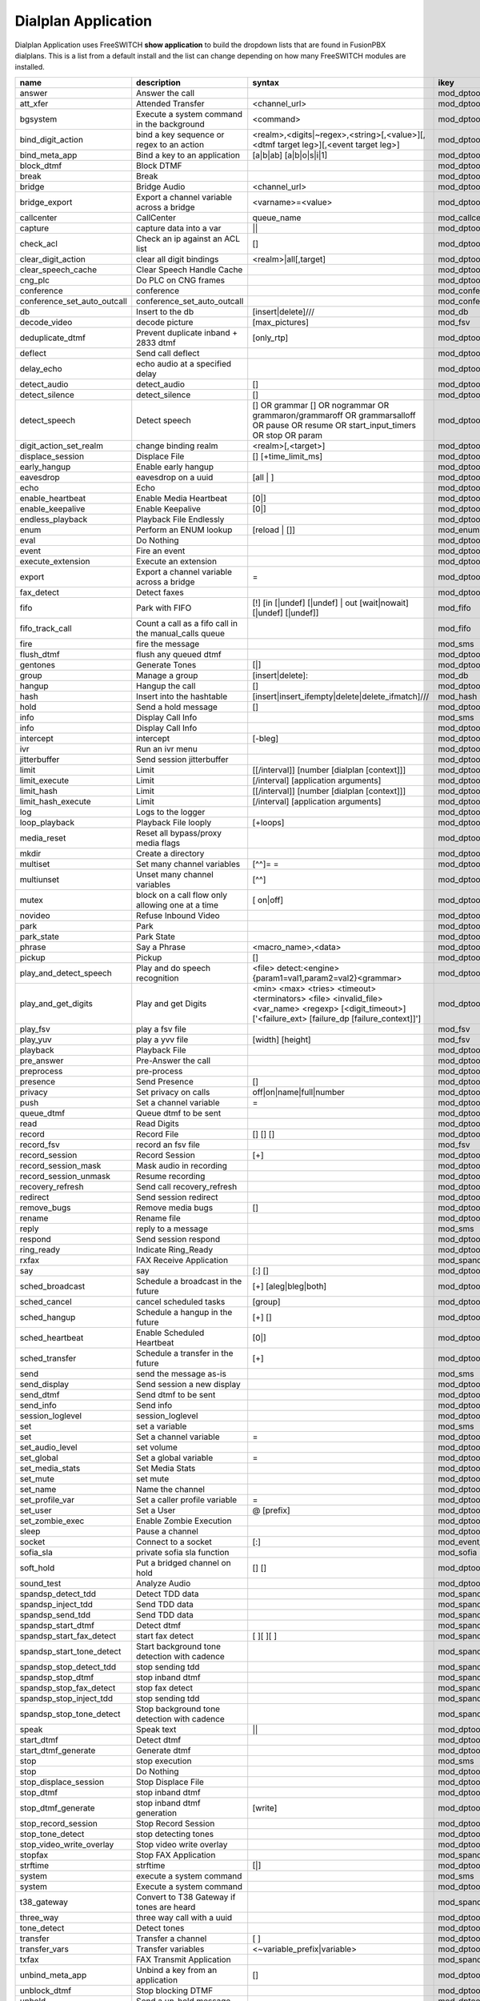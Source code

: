 #####################
Dialplan Application
#####################


Dialplan Application uses FreeSWITCH **show application** to build the dropdown lists that are found in FusionPBX dialplans.
This is a list from a default install and the list can change depending on how many FreeSWITCH modules are installed.


+--------------------------------+--------------------------------------------------------+-----------------------------------------------------------------------------------------------------------------------------------------------------------------+---------------------+---+
| name                           | description                                            | syntax                                                                                                                                                          | ikey                |   |
+================================+========================================================+=================================================================================================================================================================+=====================+===+
| answer                         | Answer the call                                        |                                                                                                                                                                 | mod_dptools         |   |
+--------------------------------+--------------------------------------------------------+-----------------------------------------------------------------------------------------------------------------------------------------------------------------+---------------------+---+
| att_xfer                       | Attended Transfer                                      | <channel_url>                                                                                                                                                   | mod_dptools         |   |
+--------------------------------+--------------------------------------------------------+-----------------------------------------------------------------------------------------------------------------------------------------------------------------+---------------------+---+
| bgsystem                       | Execute a system command in the background             | <command>                                                                                                                                                       | mod_dptools         |   |
+--------------------------------+--------------------------------------------------------+-----------------------------------------------------------------------------------------------------------------------------------------------------------------+---------------------+---+
| bind_digit_action              | bind a key sequence or regex to an action              | <realm>,<digits|~regex>,<string>[,<value>][,<dtmf target leg>][,<event target leg>]                                                                             | mod_dptools         |   |
+--------------------------------+--------------------------------------------------------+-----------------------------------------------------------------------------------------------------------------------------------------------------------------+---------------------+---+
| bind_meta_app                  | Bind a key to an application                           |  [a|b|ab] [a|b|o|s|i|1]                                                                                                                                         | mod_dptools         |   |
+--------------------------------+--------------------------------------------------------+-----------------------------------------------------------------------------------------------------------------------------------------------------------------+---------------------+---+
| block_dtmf                     | Block DTMF                                             |                                                                                                                                                                 | mod_dptools         |   |
+--------------------------------+--------------------------------------------------------+-----------------------------------------------------------------------------------------------------------------------------------------------------------------+---------------------+---+
| break                          | Break                                                  |                                                                                                                                                                 | mod_dptools         |   |
+--------------------------------+--------------------------------------------------------+-----------------------------------------------------------------------------------------------------------------------------------------------------------------+---------------------+---+
| bridge                         | Bridge Audio                                           | <channel_url>                                                                                                                                                   | mod_dptools         |   |
+--------------------------------+--------------------------------------------------------+-----------------------------------------------------------------------------------------------------------------------------------------------------------------+---------------------+---+
| bridge_export                  | Export a channel variable across a bridge              | <varname>=<value>                                                                                                                                               | mod_dptools         |   |
+--------------------------------+--------------------------------------------------------+-----------------------------------------------------------------------------------------------------------------------------------------------------------------+---------------------+---+
| callcenter                     | CallCenter                                             | queue_name                                                                                                                                                      | mod_callcenter      |   |
+--------------------------------+--------------------------------------------------------+-----------------------------------------------------------------------------------------------------------------------------------------------------------------+---------------------+---+
| capture                        | capture data into a var                                | ||                                                                                                                                                              | mod_dptools         |   |
+--------------------------------+--------------------------------------------------------+-----------------------------------------------------------------------------------------------------------------------------------------------------------------+---------------------+---+
| check_acl                      | Check an ip against an ACL list                        |   []                                                                                                                                                            | mod_dptools         |   |
+--------------------------------+--------------------------------------------------------+-----------------------------------------------------------------------------------------------------------------------------------------------------------------+---------------------+---+
| clear_digit_action             | clear all digit bindings                               | <realm>|all[,target]                                                                                                                                            | mod_dptools         |   |
+--------------------------------+--------------------------------------------------------+-----------------------------------------------------------------------------------------------------------------------------------------------------------------+---------------------+---+
| clear_speech_cache             | Clear Speech Handle Cache                              |                                                                                                                                                                 | mod_dptools         |   |
+--------------------------------+--------------------------------------------------------+-----------------------------------------------------------------------------------------------------------------------------------------------------------------+---------------------+---+
| cng_plc                        | Do PLC on CNG frames                                   |                                                                                                                                                                 | mod_dptools         |   |
+--------------------------------+--------------------------------------------------------+-----------------------------------------------------------------------------------------------------------------------------------------------------------------+---------------------+---+
| conference                     | conference                                             |                                                                                                                                                                 | mod_conference      |   |
+--------------------------------+--------------------------------------------------------+-----------------------------------------------------------------------------------------------------------------------------------------------------------------+---------------------+---+
| conference_set_auto_outcall    | conference_set_auto_outcall                            |                                                                                                                                                                 | mod_conference      |   |
+--------------------------------+--------------------------------------------------------+-----------------------------------------------------------------------------------------------------------------------------------------------------------------+---------------------+---+
| db                             | Insert to the db                                       | [insert|delete]///                                                                                                                                              | mod_db              |   |
+--------------------------------+--------------------------------------------------------+-----------------------------------------------------------------------------------------------------------------------------------------------------------------+---------------------+---+
| decode_video                   | decode picture                                         | [max_pictures]                                                                                                                                                  | mod_fsv             |   |
+--------------------------------+--------------------------------------------------------+-----------------------------------------------------------------------------------------------------------------------------------------------------------------+---------------------+---+
| deduplicate_dtmf               | Prevent duplicate inband + 2833 dtmf                   | [only_rtp]                                                                                                                                                      | mod_dptools         |   |
+--------------------------------+--------------------------------------------------------+-----------------------------------------------------------------------------------------------------------------------------------------------------------------+---------------------+---+
| deflect                        | Send call deflect                                      |                                                                                                                                                                 | mod_dptools         |   |
+--------------------------------+--------------------------------------------------------+-----------------------------------------------------------------------------------------------------------------------------------------------------------------+---------------------+---+
| delay_echo                     | echo audio at a specified delay                        |                                                                                                                                                                 | mod_dptools         |   |
+--------------------------------+--------------------------------------------------------+-----------------------------------------------------------------------------------------------------------------------------------------------------------------+---------------------+---+
| detect_audio                   | detect_audio                                           |    []                                                                                                                                                           | mod_dptools         |   |
+--------------------------------+--------------------------------------------------------+-----------------------------------------------------------------------------------------------------------------------------------------------------------------+---------------------+---+
| detect_silence                 | detect_silence                                         |    []                                                                                                                                                           | mod_dptools         |   |
+--------------------------------+--------------------------------------------------------+-----------------------------------------------------------------------------------------------------------------------------------------------------------------+---------------------+---+
| detect_speech                  | Detect speech                                          |    [] OR grammar  [] OR nogrammar  OR grammaron/grammaroff  OR grammarsalloff OR pause OR resume OR start_input_timers OR stop OR param                         | mod_dptools         |   |
+--------------------------------+--------------------------------------------------------+-----------------------------------------------------------------------------------------------------------------------------------------------------------------+---------------------+---+
| digit_action_set_realm         | change binding realm                                   | <realm>[,<target>]                                                                                                                                              | mod_dptools         |   |
+--------------------------------+--------------------------------------------------------+-----------------------------------------------------------------------------------------------------------------------------------------------------------------+---------------------+---+
| displace_session               | Displace File                                          |  [] [+time_limit_ms]                                                                                                                                            | mod_dptools         |   |
+--------------------------------+--------------------------------------------------------+-----------------------------------------------------------------------------------------------------------------------------------------------------------------+---------------------+---+
| early_hangup                   | Enable early hangup                                    |                                                                                                                                                                 | mod_dptools         |   |
+--------------------------------+--------------------------------------------------------+-----------------------------------------------------------------------------------------------------------------------------------------------------------------+---------------------+---+
| eavesdrop                      | eavesdrop on a uuid                                    | [all | ]                                                                                                                                                        | mod_dptools         |   |
+--------------------------------+--------------------------------------------------------+-----------------------------------------------------------------------------------------------------------------------------------------------------------------+---------------------+---+
| echo                           | Echo                                                   |                                                                                                                                                                 | mod_dptools         |   |
+--------------------------------+--------------------------------------------------------+-----------------------------------------------------------------------------------------------------------------------------------------------------------------+---------------------+---+
| enable_heartbeat               | Enable Media Heartbeat                                 | [0|]                                                                                                                                                            | mod_dptools         |   |
+--------------------------------+--------------------------------------------------------+-----------------------------------------------------------------------------------------------------------------------------------------------------------------+---------------------+---+
| enable_keepalive               | Enable Keepalive                                       | [0|]                                                                                                                                                            | mod_dptools         |   |
+--------------------------------+--------------------------------------------------------+-----------------------------------------------------------------------------------------------------------------------------------------------------------------+---------------------+---+
| endless_playback               | Playback File Endlessly                                |                                                                                                                                                                 | mod_dptools         |   |
+--------------------------------+--------------------------------------------------------+-----------------------------------------------------------------------------------------------------------------------------------------------------------------+---------------------+---+
| enum                           | Perform an ENUM lookup                                 | [reload |  []]                                                                                                                                                  | mod_enum            |   |
+--------------------------------+--------------------------------------------------------+-----------------------------------------------------------------------------------------------------------------------------------------------------------------+---------------------+---+
| eval                           | Do Nothing                                             |                                                                                                                                                                 | mod_dptools         |   |
+--------------------------------+--------------------------------------------------------+-----------------------------------------------------------------------------------------------------------------------------------------------------------------+---------------------+---+
| event                          | Fire an event                                          |                                                                                                                                                                 | mod_dptools         |   |
+--------------------------------+--------------------------------------------------------+-----------------------------------------------------------------------------------------------------------------------------------------------------------------+---------------------+---+
| execute_extension              | Execute an extension                                   |                                                                                                                                                                 | mod_dptools         |   |
+--------------------------------+--------------------------------------------------------+-----------------------------------------------------------------------------------------------------------------------------------------------------------------+---------------------+---+
| export                         | Export a channel variable across a bridge              | =                                                                                                                                                               | mod_dptools         |   |
+--------------------------------+--------------------------------------------------------+-----------------------------------------------------------------------------------------------------------------------------------------------------------------+---------------------+---+
| fax_detect                     | Detect faxes                                           |                                                                                                                                                                 | mod_dptools         |   |
+--------------------------------+--------------------------------------------------------+-----------------------------------------------------------------------------------------------------------------------------------------------------------------+---------------------+---+
| fifo                           | Park with FIFO                                         | [!] [in [|undef] [|undef] | out [wait|nowait] [|undef] [|undef]]                                                                                                | mod_fifo            |   |
+--------------------------------+--------------------------------------------------------+-----------------------------------------------------------------------------------------------------------------------------------------------------------------+---------------------+---+
| fifo_track_call                | Count a call as a fifo call in the manual_calls queue  |                                                                                                                                                                 | mod_fifo            |   |
+--------------------------------+--------------------------------------------------------+-----------------------------------------------------------------------------------------------------------------------------------------------------------------+---------------------+---+
| fire                           | fire the message                                       |                                                                                                                                                                 | mod_sms             |   |
+--------------------------------+--------------------------------------------------------+-----------------------------------------------------------------------------------------------------------------------------------------------------------------+---------------------+---+
| flush_dtmf                     | flush any queued dtmf                                  |                                                                                                                                                                 | mod_dptools         |   |
+--------------------------------+--------------------------------------------------------+-----------------------------------------------------------------------------------------------------------------------------------------------------------------+---------------------+---+
| gentones                       | Generate Tones                                         | [|]                                                                                                                                                             | mod_dptools         |   |
+--------------------------------+--------------------------------------------------------+-----------------------------------------------------------------------------------------------------------------------------------------------------------------+---------------------+---+
| group                          | Manage a group                                         | [insert|delete]::                                                                                                                                               | mod_db              |   |
+--------------------------------+--------------------------------------------------------+-----------------------------------------------------------------------------------------------------------------------------------------------------------------+---------------------+---+
| hangup                         | Hangup the call                                        | []                                                                                                                                                              | mod_dptools         |   |
+--------------------------------+--------------------------------------------------------+-----------------------------------------------------------------------------------------------------------------------------------------------------------------+---------------------+---+
| hash                           | Insert into the hashtable                              | [insert|insert_ifempty|delete|delete_ifmatch]///                                                                                                                | mod_hash            |   |
+--------------------------------+--------------------------------------------------------+-----------------------------------------------------------------------------------------------------------------------------------------------------------------+---------------------+---+
| hold                           | Send a hold message                                    | []                                                                                                                                                              | mod_dptools         |   |
+--------------------------------+--------------------------------------------------------+-----------------------------------------------------------------------------------------------------------------------------------------------------------------+---------------------+---+
| info                           | Display Call Info                                      |                                                                                                                                                                 | mod_sms             |   |
+--------------------------------+--------------------------------------------------------+-----------------------------------------------------------------------------------------------------------------------------------------------------------------+---------------------+---+
| info                           | Display Call Info                                      |                                                                                                                                                                 | mod_dptools         |   |
+--------------------------------+--------------------------------------------------------+-----------------------------------------------------------------------------------------------------------------------------------------------------------------+---------------------+---+
| intercept                      | intercept                                              | [-bleg]                                                                                                                                                         | mod_dptools         |   |
+--------------------------------+--------------------------------------------------------+-----------------------------------------------------------------------------------------------------------------------------------------------------------------+---------------------+---+
| ivr                            | Run an ivr menu                                        |                                                                                                                                                                 | mod_dptools         |   |
+--------------------------------+--------------------------------------------------------+-----------------------------------------------------------------------------------------------------------------------------------------------------------------+---------------------+---+
| jitterbuffer                   | Send session jitterbuffer                              |                                                                                                                                                                 | mod_dptools         |   |
+--------------------------------+--------------------------------------------------------+-----------------------------------------------------------------------------------------------------------------------------------------------------------------+---------------------+---+
| limit                          | Limit                                                  |    [[/interval]] [number [dialplan [context]]]                                                                                                                  | mod_dptools         |   |
+--------------------------------+--------------------------------------------------------+-----------------------------------------------------------------------------------------------------------------------------------------------------------------+---------------------+---+
| limit_execute                  | Limit                                                  |    [/interval]  [application arguments]                                                                                                                         | mod_dptools         |   |
+--------------------------------+--------------------------------------------------------+-----------------------------------------------------------------------------------------------------------------------------------------------------------------+---------------------+---+
| limit_hash                     | Limit                                                  |   [[/interval]] [number [dialplan [context]]]                                                                                                                   | mod_dptools         |   |
+--------------------------------+--------------------------------------------------------+-----------------------------------------------------------------------------------------------------------------------------------------------------------------+---------------------+---+
| limit_hash_execute             | Limit                                                  |   [/interval]  [application arguments]                                                                                                                          | mod_dptools         |   |
+--------------------------------+--------------------------------------------------------+-----------------------------------------------------------------------------------------------------------------------------------------------------------------+---------------------+---+
| log                            | Logs to the logger                                     |                                                                                                                                                                 | mod_dptools         |   |
+--------------------------------+--------------------------------------------------------+-----------------------------------------------------------------------------------------------------------------------------------------------------------------+---------------------+---+
| loop_playback                  | Playback File looply                                   | [+loops]                                                                                                                                                        | mod_dptools         |   |
+--------------------------------+--------------------------------------------------------+-----------------------------------------------------------------------------------------------------------------------------------------------------------------+---------------------+---+
| media_reset                    | Reset all bypass/proxy media flags                     |                                                                                                                                                                 | mod_dptools         |   |
+--------------------------------+--------------------------------------------------------+-----------------------------------------------------------------------------------------------------------------------------------------------------------------+---------------------+---+
| mkdir                          | Create a directory                                     |                                                                                                                                                                 | mod_dptools         |   |
+--------------------------------+--------------------------------------------------------+-----------------------------------------------------------------------------------------------------------------------------------------------------------------+---------------------+---+
| multiset                       | Set many channel variables                             | [^^]= =                                                                                                                                                         | mod_dptools         |   |
+--------------------------------+--------------------------------------------------------+-----------------------------------------------------------------------------------------------------------------------------------------------------------------+---------------------+---+
| multiunset                     | Unset many channel variables                           | [^^]                                                                                                                                                            | mod_dptools         |   |
+--------------------------------+--------------------------------------------------------+-----------------------------------------------------------------------------------------------------------------------------------------------------------------+---------------------+---+
| mutex                          | block on a call flow only allowing one at a time       | [ on|off]                                                                                                                                                       | mod_dptools         |   |
+--------------------------------+--------------------------------------------------------+-----------------------------------------------------------------------------------------------------------------------------------------------------------------+---------------------+---+
| novideo                        | Refuse Inbound Video                                   |                                                                                                                                                                 | mod_dptools         |   |
+--------------------------------+--------------------------------------------------------+-----------------------------------------------------------------------------------------------------------------------------------------------------------------+---------------------+---+
| park                           | Park                                                   |                                                                                                                                                                 | mod_dptools         |   |
+--------------------------------+--------------------------------------------------------+-----------------------------------------------------------------------------------------------------------------------------------------------------------------+---------------------+---+
| park_state                     | Park State                                             |                                                                                                                                                                 | mod_dptools         |   |
+--------------------------------+--------------------------------------------------------+-----------------------------------------------------------------------------------------------------------------------------------------------------------------+---------------------+---+
| phrase                         | Say a Phrase                                           | <macro_name>,<data>                                                                                                                                             | mod_dptools         |   |
+--------------------------------+--------------------------------------------------------+-----------------------------------------------------------------------------------------------------------------------------------------------------------------+---------------------+---+
| pickup                         | Pickup                                                 | []                                                                                                                                                              | mod_dptools         |   |
+--------------------------------+--------------------------------------------------------+-----------------------------------------------------------------------------------------------------------------------------------------------------------------+---------------------+---+
| play_and_detect_speech         | Play and do speech recognition                         | <file> detect:<engine> {param1=val1,param2=val2}<grammar>                                                                                                       | mod_dptools         |   |
+--------------------------------+--------------------------------------------------------+-----------------------------------------------------------------------------------------------------------------------------------------------------------------+---------------------+---+
| play_and_get_digits            | Play and get Digits                                    |  <min> <max> <tries> <timeout> <terminators> <file> <invalid_file> <var_name> <regexp> [<digit_timeout>] ['<failure_ext> [failure_dp [failure_context]]']       |  mod_dptools        |   |
+--------------------------------+--------------------------------------------------------+-----------------------------------------------------------------------------------------------------------------------------------------------------------------+---------------------+---+
| play_fsv                       | play a fsv file                                        |                                                                                                                                                                 | mod_fsv             |   |
+--------------------------------+--------------------------------------------------------+-----------------------------------------------------------------------------------------------------------------------------------------------------------------+---------------------+---+
| play_yuv                       | play a yvv file                                        |  [width] [height]                                                                                                                                               | mod_fsv             |   |
+--------------------------------+--------------------------------------------------------+-----------------------------------------------------------------------------------------------------------------------------------------------------------------+---------------------+---+
| playback                       | Playback File                                          |                                                                                                                                                                 | mod_dptools         |   |
+--------------------------------+--------------------------------------------------------+-----------------------------------------------------------------------------------------------------------------------------------------------------------------+---------------------+---+
| pre_answer                     | Pre-Answer the call                                    |                                                                                                                                                                 | mod_dptools         |   |
+--------------------------------+--------------------------------------------------------+-----------------------------------------------------------------------------------------------------------------------------------------------------------------+---------------------+---+
| preprocess                     | pre-process                                            |                                                                                                                                                                 | mod_dptools         |   |
+--------------------------------+--------------------------------------------------------+-----------------------------------------------------------------------------------------------------------------------------------------------------------------+---------------------+---+
| presence                       | Send Presence                                          |   []                                                                                                                                                            | mod_dptools         |   |
+--------------------------------+--------------------------------------------------------+-----------------------------------------------------------------------------------------------------------------------------------------------------------------+---------------------+---+
| privacy                        | Set privacy on calls                                   | off|on|name|full|number                                                                                                                                         | mod_dptools         |   |
+--------------------------------+--------------------------------------------------------+-----------------------------------------------------------------------------------------------------------------------------------------------------------------+---------------------+---+
| push                           | Set a channel variable                                 | =                                                                                                                                                               | mod_dptools         |   |
+--------------------------------+--------------------------------------------------------+-----------------------------------------------------------------------------------------------------------------------------------------------------------------+---------------------+---+
| queue_dtmf                     | Queue dtmf to be sent                                  |                                                                                                                                                                 | mod_dptools         |   |
+--------------------------------+--------------------------------------------------------+-----------------------------------------------------------------------------------------------------------------------------------------------------------------+---------------------+---+
| read                           | Read Digits                                            |                                                                                                                                                                 | mod_dptools         |   |
+--------------------------------+--------------------------------------------------------+-----------------------------------------------------------------------------------------------------------------------------------------------------------------+---------------------+---+
| record                         | Record File                                            |  [] [] []                                                                                                                                                       | mod_dptools         |   |
+--------------------------------+--------------------------------------------------------+-----------------------------------------------------------------------------------------------------------------------------------------------------------------+---------------------+---+
| record_fsv                     | record an fsv file                                     |                                                                                                                                                                 | mod_fsv             |   |
+--------------------------------+--------------------------------------------------------+-----------------------------------------------------------------------------------------------------------------------------------------------------------------+---------------------+---+
| record_session                 | Record Session                                         |  [+]                                                                                                                                                            | mod_dptools         |   |
+--------------------------------+--------------------------------------------------------+-----------------------------------------------------------------------------------------------------------------------------------------------------------------+---------------------+---+
| record_session_mask            | Mask audio in recording                                |                                                                                                                                                                 | mod_dptools         |   |
+--------------------------------+--------------------------------------------------------+-----------------------------------------------------------------------------------------------------------------------------------------------------------------+---------------------+---+
| record_session_unmask          | Resume recording                                       |                                                                                                                                                                 | mod_dptools         |   |
+--------------------------------+--------------------------------------------------------+-----------------------------------------------------------------------------------------------------------------------------------------------------------------+---------------------+---+
| recovery_refresh               | Send call recovery_refresh                             |                                                                                                                                                                 | mod_dptools         |   |
+--------------------------------+--------------------------------------------------------+-----------------------------------------------------------------------------------------------------------------------------------------------------------------+---------------------+---+
| redirect                       | Send session redirect                                  |                                                                                                                                                                 | mod_dptools         |   |
+--------------------------------+--------------------------------------------------------+-----------------------------------------------------------------------------------------------------------------------------------------------------------------+---------------------+---+
| remove_bugs                    | Remove media bugs                                      | []                                                                                                                                                              | mod_dptools         |   |
+--------------------------------+--------------------------------------------------------+-----------------------------------------------------------------------------------------------------------------------------------------------------------------+---------------------+---+
| rename                         | Rename file                                            |                                                                                                                                                                 | mod_dptools         |   |
+--------------------------------+--------------------------------------------------------+-----------------------------------------------------------------------------------------------------------------------------------------------------------------+---------------------+---+
| reply                          | reply to a message                                     |                                                                                                                                                                 | mod_sms             |   |
+--------------------------------+--------------------------------------------------------+-----------------------------------------------------------------------------------------------------------------------------------------------------------------+---------------------+---+
| respond                        | Send session respond                                   |                                                                                                                                                                 | mod_dptools         |   |
+--------------------------------+--------------------------------------------------------+-----------------------------------------------------------------------------------------------------------------------------------------------------------------+---------------------+---+
| ring_ready                     | Indicate Ring_Ready                                    |                                                                                                                                                                 | mod_dptools         |   |
+--------------------------------+--------------------------------------------------------+-----------------------------------------------------------------------------------------------------------------------------------------------------------------+---------------------+---+
| rxfax                          | FAX Receive Application                                |                                                                                                                                                                 | mod_spandsp         |   |
+--------------------------------+--------------------------------------------------------+-----------------------------------------------------------------------------------------------------------------------------------------------------------------+---------------------+---+
| say                            | say                                                    | [:]   []                                                                                                                                                        | mod_dptools         |   |
+--------------------------------+--------------------------------------------------------+-----------------------------------------------------------------------------------------------------------------------------------------------------------------+---------------------+---+
| sched_broadcast                | Schedule a broadcast in the future                     | [+]  [aleg|bleg|both]                                                                                                                                           | mod_dptools         |   |
+--------------------------------+--------------------------------------------------------+-----------------------------------------------------------------------------------------------------------------------------------------------------------------+---------------------+---+
| sched_cancel                   | cancel scheduled tasks                                 | [group]                                                                                                                                                         | mod_dptools         |   |
+--------------------------------+--------------------------------------------------------+-----------------------------------------------------------------------------------------------------------------------------------------------------------------+---------------------+---+
| sched_hangup                   | Schedule a hangup in the future                        | [+] []                                                                                                                                                          | mod_dptools         |   |
+--------------------------------+--------------------------------------------------------+-----------------------------------------------------------------------------------------------------------------------------------------------------------------+---------------------+---+
| sched_heartbeat                | Enable Scheduled Heartbeat                             | [0|]                                                                                                                                                            | mod_dptools         |   |
+--------------------------------+--------------------------------------------------------+-----------------------------------------------------------------------------------------------------------------------------------------------------------------+---------------------+---+
| sched_transfer                 | Schedule a transfer in the future                      | [+]                                                                                                                                                             | mod_dptools         |   |
+--------------------------------+--------------------------------------------------------+-----------------------------------------------------------------------------------------------------------------------------------------------------------------+---------------------+---+
| send                           | send the message as-is                                 |                                                                                                                                                                 | mod_sms             |   |
+--------------------------------+--------------------------------------------------------+-----------------------------------------------------------------------------------------------------------------------------------------------------------------+---------------------+---+
| send_display                   | Send session a new display                             |                                                                                                                                                                 | mod_dptools         |   |
+--------------------------------+--------------------------------------------------------+-----------------------------------------------------------------------------------------------------------------------------------------------------------------+---------------------+---+
| send_dtmf                      | Send dtmf to be sent                                   |                                                                                                                                                                 | mod_dptools         |   |
+--------------------------------+--------------------------------------------------------+-----------------------------------------------------------------------------------------------------------------------------------------------------------------+---------------------+---+
| send_info                      | Send info                                              |                                                                                                                                                                 | mod_dptools         |   |
+--------------------------------+--------------------------------------------------------+-----------------------------------------------------------------------------------------------------------------------------------------------------------------+---------------------+---+
| session_loglevel               | session_loglevel                                       |                                                                                                                                                                 | mod_dptools         |   |
+--------------------------------+--------------------------------------------------------+-----------------------------------------------------------------------------------------------------------------------------------------------------------------+---------------------+---+
| set                            | set a variable                                         |                                                                                                                                                                 | mod_sms             |   |
+--------------------------------+--------------------------------------------------------+-----------------------------------------------------------------------------------------------------------------------------------------------------------------+---------------------+---+
| set                            | Set a channel variable                                 | =                                                                                                                                                               | mod_dptools         |   |
+--------------------------------+--------------------------------------------------------+-----------------------------------------------------------------------------------------------------------------------------------------------------------------+---------------------+---+
| set_audio_level                | set volume                                             |                                                                                                                                                                 | mod_dptools         |   |
+--------------------------------+--------------------------------------------------------+-----------------------------------------------------------------------------------------------------------------------------------------------------------------+---------------------+---+
| set_global                     | Set a global variable                                  | =                                                                                                                                                               | mod_dptools         |   |
+--------------------------------+--------------------------------------------------------+-----------------------------------------------------------------------------------------------------------------------------------------------------------------+---------------------+---+
| set_media_stats                | Set Media Stats                                        |                                                                                                                                                                 | mod_dptools         |   |
+--------------------------------+--------------------------------------------------------+-----------------------------------------------------------------------------------------------------------------------------------------------------------------+---------------------+---+
| set_mute                       | set mute                                               |                                                                                                                                                                 | mod_dptools         |   |
+--------------------------------+--------------------------------------------------------+-----------------------------------------------------------------------------------------------------------------------------------------------------------------+---------------------+---+
| set_name                       | Name the channel                                       |                                                                                                                                                                 | mod_dptools         |   |
+--------------------------------+--------------------------------------------------------+-----------------------------------------------------------------------------------------------------------------------------------------------------------------+---------------------+---+
| set_profile_var                | Set a caller profile variable                          | =                                                                                                                                                               | mod_dptools         |   |
+--------------------------------+--------------------------------------------------------+-----------------------------------------------------------------------------------------------------------------------------------------------------------------+---------------------+---+
| set_user                       | Set a User                                             | @ [prefix]                                                                                                                                                      | mod_dptools         |   |
+--------------------------------+--------------------------------------------------------+-----------------------------------------------------------------------------------------------------------------------------------------------------------------+---------------------+---+
| set_zombie_exec                | Enable Zombie Execution                                |                                                                                                                                                                 | mod_dptools         |   |
+--------------------------------+--------------------------------------------------------+-----------------------------------------------------------------------------------------------------------------------------------------------------------------+---------------------+---+
| sleep                          | Pause a channel                                        |                                                                                                                                                                 | mod_dptools         |   |
+--------------------------------+--------------------------------------------------------+-----------------------------------------------------------------------------------------------------------------------------------------------------------------+---------------------+---+
| socket                         | Connect to a socket                                    | [:]                                                                                                                                                             | mod_event_socket    |   |
+--------------------------------+--------------------------------------------------------+-----------------------------------------------------------------------------------------------------------------------------------------------------------------+---------------------+---+
| sofia_sla                      | private sofia sla function                             |                                                                                                                                                                 | mod_sofia           |   |
+--------------------------------+--------------------------------------------------------+-----------------------------------------------------------------------------------------------------------------------------------------------------------------+---------------------+---+
| soft_hold                      | Put a bridged channel on hold                          |  [] []                                                                                                                                                          | mod_dptools         |   |
+--------------------------------+--------------------------------------------------------+-----------------------------------------------------------------------------------------------------------------------------------------------------------------+---------------------+---+
| sound_test                     | Analyze Audio                                          |                                                                                                                                                                 | mod_dptools         |   |
+--------------------------------+--------------------------------------------------------+-----------------------------------------------------------------------------------------------------------------------------------------------------------------+---------------------+---+
| spandsp_detect_tdd             | Detect TDD data                                        |                                                                                                                                                                 | mod_spandsp         |   |
+--------------------------------+--------------------------------------------------------+-----------------------------------------------------------------------------------------------------------------------------------------------------------------+---------------------+---+
| spandsp_inject_tdd             | Send TDD data                                          |                                                                                                                                                                 | mod_spandsp         |   |
+--------------------------------+--------------------------------------------------------+-----------------------------------------------------------------------------------------------------------------------------------------------------------------+---------------------+---+
| spandsp_send_tdd               | Send TDD data                                          |                                                                                                                                                                 | mod_spandsp         |   |
+--------------------------------+--------------------------------------------------------+-----------------------------------------------------------------------------------------------------------------------------------------------------------------+---------------------+---+
| spandsp_start_dtmf             | Detect dtmf                                            |                                                                                                                                                                 | mod_spandsp         |   |
+--------------------------------+--------------------------------------------------------+-----------------------------------------------------------------------------------------------------------------------------------------------------------------+---------------------+---+
| spandsp_start_fax_detect       | start fax detect                                       | [ ][ ][ ]                                                                                                                                                       | mod_spandsp         |   |
+--------------------------------+--------------------------------------------------------+-----------------------------------------------------------------------------------------------------------------------------------------------------------------+---------------------+---+
| spandsp_start_tone_detect      | Start background tone detection with cadence           |                                                                                                                                                                 | mod_spandsp         |   |
+--------------------------------+--------------------------------------------------------+-----------------------------------------------------------------------------------------------------------------------------------------------------------------+---------------------+---+
| spandsp_stop_detect_tdd        | stop sending tdd                                       |                                                                                                                                                                 | mod_spandsp         |   |
+--------------------------------+--------------------------------------------------------+-----------------------------------------------------------------------------------------------------------------------------------------------------------------+---------------------+---+
| spandsp_stop_dtmf              | stop inband dtmf                                       |                                                                                                                                                                 | mod_spandsp         |   |
+--------------------------------+--------------------------------------------------------+-----------------------------------------------------------------------------------------------------------------------------------------------------------------+---------------------+---+
| spandsp_stop_fax_detect        | stop fax detect                                        |                                                                                                                                                                 | mod_spandsp         |   |
+--------------------------------+--------------------------------------------------------+-----------------------------------------------------------------------------------------------------------------------------------------------------------------+---------------------+---+
| spandsp_stop_inject_tdd        | stop sending tdd                                       |                                                                                                                                                                 | mod_spandsp         |   |
+--------------------------------+--------------------------------------------------------+-----------------------------------------------------------------------------------------------------------------------------------------------------------------+---------------------+---+
| spandsp_stop_tone_detect       | Stop background tone detection with cadence            |                                                                                                                                                                 | mod_spandsp         |   |
+--------------------------------+--------------------------------------------------------+-----------------------------------------------------------------------------------------------------------------------------------------------------------------+---------------------+---+
| speak                          | Speak text                                             | ||                                                                                                                                                              | mod_dptools         |   |
+--------------------------------+--------------------------------------------------------+-----------------------------------------------------------------------------------------------------------------------------------------------------------------+---------------------+---+
| start_dtmf                     | Detect dtmf                                            |                                                                                                                                                                 | mod_dptools         |   |
+--------------------------------+--------------------------------------------------------+-----------------------------------------------------------------------------------------------------------------------------------------------------------------+---------------------+---+
| start_dtmf_generate            | Generate dtmf                                          |                                                                                                                                                                 | mod_dptools         |   |
+--------------------------------+--------------------------------------------------------+-----------------------------------------------------------------------------------------------------------------------------------------------------------------+---------------------+---+
| stop                           | stop execution                                         |                                                                                                                                                                 | mod_sms             |   |
+--------------------------------+--------------------------------------------------------+-----------------------------------------------------------------------------------------------------------------------------------------------------------------+---------------------+---+
| stop                           | Do Nothing                                             |                                                                                                                                                                 | mod_dptools         |   |
+--------------------------------+--------------------------------------------------------+-----------------------------------------------------------------------------------------------------------------------------------------------------------------+---------------------+---+
| stop_displace_session          | Stop Displace File                                     |                                                                                                                                                                 | mod_dptools         |   |
+--------------------------------+--------------------------------------------------------+-----------------------------------------------------------------------------------------------------------------------------------------------------------------+---------------------+---+
| stop_dtmf                      | stop inband dtmf                                       |                                                                                                                                                                 | mod_dptools         |   |
+--------------------------------+--------------------------------------------------------+-----------------------------------------------------------------------------------------------------------------------------------------------------------------+---------------------+---+
| stop_dtmf_generate             | stop inband dtmf generation                            | [write]                                                                                                                                                         | mod_dptools         |   |
+--------------------------------+--------------------------------------------------------+-----------------------------------------------------------------------------------------------------------------------------------------------------------------+---------------------+---+
| stop_record_session            | Stop Record Session                                    |                                                                                                                                                                 | mod_dptools         |   |
+--------------------------------+--------------------------------------------------------+-----------------------------------------------------------------------------------------------------------------------------------------------------------------+---------------------+---+
| stop_tone_detect               | stop detecting tones                                   |                                                                                                                                                                 | mod_dptools         |   |
+--------------------------------+--------------------------------------------------------+-----------------------------------------------------------------------------------------------------------------------------------------------------------------+---------------------+---+
| stop_video_write_overlay       | Stop video write overlay                               |                                                                                                                                                                 | mod_dptools         |   |
+--------------------------------+--------------------------------------------------------+-----------------------------------------------------------------------------------------------------------------------------------------------------------------+---------------------+---+
| stopfax                        | Stop FAX Application                                   |                                                                                                                                                                 | mod_spandsp         |   |
+--------------------------------+--------------------------------------------------------+-----------------------------------------------------------------------------------------------------------------------------------------------------------------+---------------------+---+
| strftime                       | strftime                                               | [|]                                                                                                                                                             | mod_dptools         |   |
+--------------------------------+--------------------------------------------------------+-----------------------------------------------------------------------------------------------------------------------------------------------------------------+---------------------+---+
| system                         | execute a system command                               |                                                                                                                                                                 | mod_sms             |   |
+--------------------------------+--------------------------------------------------------+-----------------------------------------------------------------------------------------------------------------------------------------------------------------+---------------------+---+
| system                         | Execute a system command                               |                                                                                                                                                                 | mod_dptools         |   |
+--------------------------------+--------------------------------------------------------+-----------------------------------------------------------------------------------------------------------------------------------------------------------------+---------------------+---+
| t38_gateway                    | Convert to T38 Gateway if tones are heard              |                                                                                                                                                                 | mod_spandsp         |   |
+--------------------------------+--------------------------------------------------------+-----------------------------------------------------------------------------------------------------------------------------------------------------------------+---------------------+---+
| three_way                      | three way call with a uuid                             |                                                                                                                                                                 | mod_dptools         |   |
+--------------------------------+--------------------------------------------------------+-----------------------------------------------------------------------------------------------------------------------------------------------------------------+---------------------+---+
| tone_detect                    | Detect tones                                           |                                                                                                                                                                 | mod_dptools         |   |
+--------------------------------+--------------------------------------------------------+-----------------------------------------------------------------------------------------------------------------------------------------------------------------+---------------------+---+
| transfer                       | Transfer a channel                                     |  [ ]                                                                                                                                                            | mod_dptools         |   |
+--------------------------------+--------------------------------------------------------+-----------------------------------------------------------------------------------------------------------------------------------------------------------------+---------------------+---+
| transfer_vars                  | Transfer variables                                     | <~variable_prefix|variable>                                                                                                                                     | mod_dptools         |   |
+--------------------------------+--------------------------------------------------------+-----------------------------------------------------------------------------------------------------------------------------------------------------------------+---------------------+---+
| txfax                          | FAX Transmit Application                               |                                                                                                                                                                 | mod_spandsp         |   |
+--------------------------------+--------------------------------------------------------+-----------------------------------------------------------------------------------------------------------------------------------------------------------------+---------------------+---+
| unbind_meta_app                | Unbind a key from an application                       | []                                                                                                                                                              | mod_dptools         |   |
+--------------------------------+--------------------------------------------------------+-----------------------------------------------------------------------------------------------------------------------------------------------------------------+---------------------+---+
| unblock_dtmf                   | Stop blocking DTMF                                     |                                                                                                                                                                 | mod_dptools         |   |
+--------------------------------+--------------------------------------------------------+-----------------------------------------------------------------------------------------------------------------------------------------------------------------+---------------------+---+
| unhold                         | Send a un-hold message                                 |                                                                                                                                                                 | mod_dptools         |   |
+--------------------------------+--------------------------------------------------------+-----------------------------------------------------------------------------------------------------------------------------------------------------------------+---------------------+---+
| unloop                         | Tell loopback to unfold                                |                                                                                                                                                                 | mod_loopback        |   |
+--------------------------------+--------------------------------------------------------+-----------------------------------------------------------------------------------------------------------------------------------------------------------------+---------------------+---+
| unset                          | unset a variable                                       |                                                                                                                                                                 | mod_sms             |   |
+--------------------------------+--------------------------------------------------------+-----------------------------------------------------------------------------------------------------------------------------------------------------------------+---------------------+---+
| unset                          | Unset a channel variable                               |                                                                                                                                                                 | mod_dptools         |   |
+--------------------------------+--------------------------------------------------------+-----------------------------------------------------------------------------------------------------------------------------------------------------------------+---------------------+---+
| unshift                        | Set a channel variable                                 | =                                                                                                                                                               | mod_dptools         |   |
+--------------------------------+--------------------------------------------------------+-----------------------------------------------------------------------------------------------------------------------------------------------------------------+---------------------+---+
| valet_park                     | valet_park                                             |  |[ask [] [] [] []|auto [in|out] [min] [max]]                                                                                                                   | mod_valet_parking   |   |
+--------------------------------+--------------------------------------------------------+-----------------------------------------------------------------------------------------------------------------------------------------------------------------+---------------------+---+
| verbose_events                 | Make ALL Events verbose.                               |                                                                                                                                                                 | mod_dptools         |   |
+--------------------------------+--------------------------------------------------------+-----------------------------------------------------------------------------------------------------------------------------------------------------------------+---------------------+---+
| video_decode                   | Set video decode.                                      | [[on|wait]|off]                                                                                                                                                 | mod_dptools         |   |
+--------------------------------+--------------------------------------------------------+-----------------------------------------------------------------------------------------------------------------------------------------------------------------+---------------------+---+
| video_refresh                  | Send video refresh.                                    | [manual|auto]                                                                                                                                                   | mod_dptools         |   |
+--------------------------------+--------------------------------------------------------+-----------------------------------------------------------------------------------------------------------------------------------------------------------------+---------------------+---+
| video_write_overlay            | Video write overlay                                    |  [] []                                                                                                                                                          | mod_dptools         |   |
+--------------------------------+--------------------------------------------------------+-----------------------------------------------------------------------------------------------------------------------------------------------------------------+---------------------+---+
| wait_for_answer                | Wait for call to be answered                           |                                                                                                                                                                 | mod_dptools         |   |
+--------------------------------+--------------------------------------------------------+-----------------------------------------------------------------------------------------------------------------------------------------------------------------+---------------------+---+
| wait_for_silence               | wait_for_silence                                       |     []                                                                                                                                                          | mod_dptools         |   |
+--------------------------------+--------------------------------------------------------+-----------------------------------------------------------------------------------------------------------------------------------------------------------------+---------------------+---+

